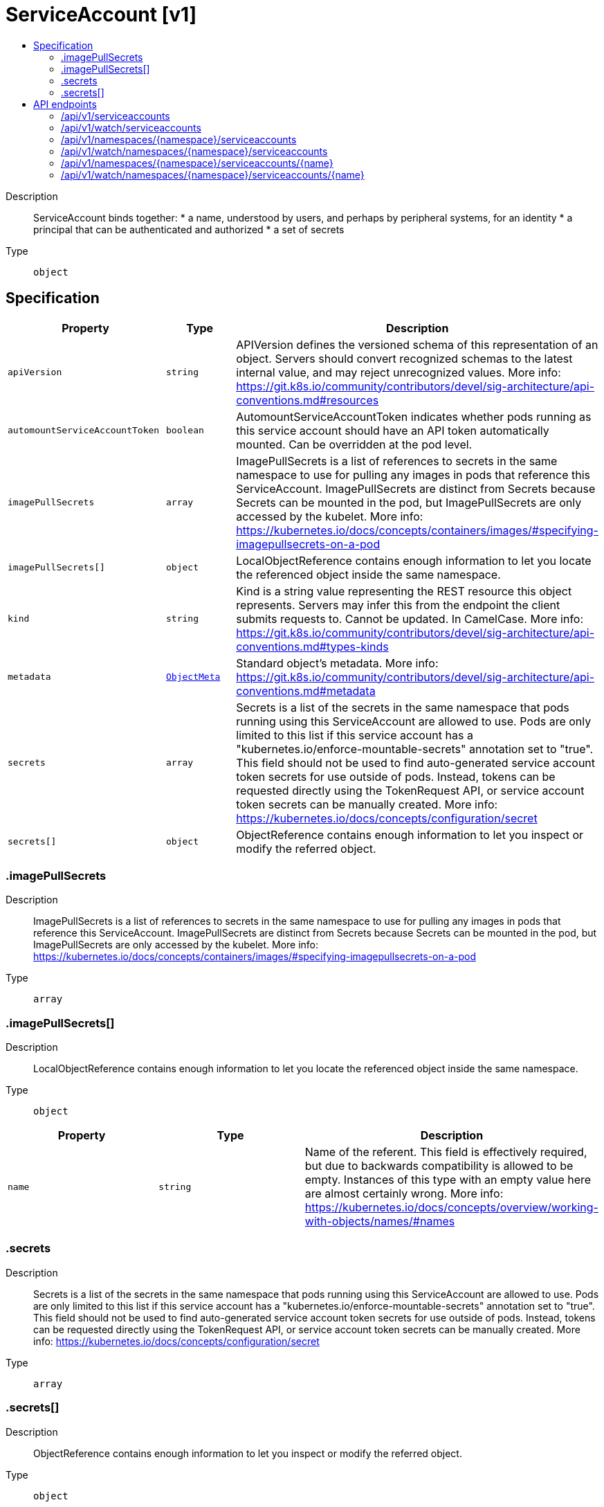 // Automatically generated by 'openshift-apidocs-gen'. Do not edit.
:_mod-docs-content-type: ASSEMBLY
[id="serviceaccount-v1"]
= ServiceAccount [v1]
:toc: macro
:toc-title:

toc::[]


Description::
+
--
ServiceAccount binds together: * a name, understood by users, and perhaps by peripheral systems, for an identity * a principal that can be authenticated and authorized * a set of secrets
--

Type::
  `object`



== Specification

[cols="1,1,1",options="header"]
|===
| Property | Type | Description

| `apiVersion`
| `string`
| APIVersion defines the versioned schema of this representation of an object. Servers should convert recognized schemas to the latest internal value, and may reject unrecognized values. More info: https://git.k8s.io/community/contributors/devel/sig-architecture/api-conventions.md#resources

| `automountServiceAccountToken`
| `boolean`
| AutomountServiceAccountToken indicates whether pods running as this service account should have an API token automatically mounted. Can be overridden at the pod level.

| `imagePullSecrets`
| `array`
| ImagePullSecrets is a list of references to secrets in the same namespace to use for pulling any images in pods that reference this ServiceAccount. ImagePullSecrets are distinct from Secrets because Secrets can be mounted in the pod, but ImagePullSecrets are only accessed by the kubelet. More info: https://kubernetes.io/docs/concepts/containers/images/#specifying-imagepullsecrets-on-a-pod

| `imagePullSecrets[]`
| `object`
| LocalObjectReference contains enough information to let you locate the referenced object inside the same namespace.

| `kind`
| `string`
| Kind is a string value representing the REST resource this object represents. Servers may infer this from the endpoint the client submits requests to. Cannot be updated. In CamelCase. More info: https://git.k8s.io/community/contributors/devel/sig-architecture/api-conventions.md#types-kinds

| `metadata`
| xref:../objects/index.adoc#io-k8s-apimachinery-pkg-apis-meta-v1-ObjectMeta[`ObjectMeta`]
| Standard object's metadata. More info: https://git.k8s.io/community/contributors/devel/sig-architecture/api-conventions.md#metadata

| `secrets`
| `array`
| Secrets is a list of the secrets in the same namespace that pods running using this ServiceAccount are allowed to use. Pods are only limited to this list if this service account has a "kubernetes.io/enforce-mountable-secrets" annotation set to "true". This field should not be used to find auto-generated service account token secrets for use outside of pods. Instead, tokens can be requested directly using the TokenRequest API, or service account token secrets can be manually created. More info: https://kubernetes.io/docs/concepts/configuration/secret

| `secrets[]`
| `object`
| ObjectReference contains enough information to let you inspect or modify the referred object.

|===
=== .imagePullSecrets
Description::
+
--
ImagePullSecrets is a list of references to secrets in the same namespace to use for pulling any images in pods that reference this ServiceAccount. ImagePullSecrets are distinct from Secrets because Secrets can be mounted in the pod, but ImagePullSecrets are only accessed by the kubelet. More info: https://kubernetes.io/docs/concepts/containers/images/#specifying-imagepullsecrets-on-a-pod
--

Type::
  `array`




=== .imagePullSecrets[]
Description::
+
--
LocalObjectReference contains enough information to let you locate the referenced object inside the same namespace.
--

Type::
  `object`




[cols="1,1,1",options="header"]
|===
| Property | Type | Description

| `name`
| `string`
| Name of the referent. This field is effectively required, but due to backwards compatibility is allowed to be empty. Instances of this type with an empty value here are almost certainly wrong. More info: https://kubernetes.io/docs/concepts/overview/working-with-objects/names/#names

|===
=== .secrets
Description::
+
--
Secrets is a list of the secrets in the same namespace that pods running using this ServiceAccount are allowed to use. Pods are only limited to this list if this service account has a "kubernetes.io/enforce-mountable-secrets" annotation set to "true". This field should not be used to find auto-generated service account token secrets for use outside of pods. Instead, tokens can be requested directly using the TokenRequest API, or service account token secrets can be manually created. More info: https://kubernetes.io/docs/concepts/configuration/secret
--

Type::
  `array`




=== .secrets[]
Description::
+
--
ObjectReference contains enough information to let you inspect or modify the referred object.
--

Type::
  `object`




[cols="1,1,1",options="header"]
|===
| Property | Type | Description

| `apiVersion`
| `string`
| API version of the referent.

| `fieldPath`
| `string`
| If referring to a piece of an object instead of an entire object, this string should contain a valid JSON/Go field access statement, such as desiredState.manifest.containers[2]. For example, if the object reference is to a container within a pod, this would take on a value like: "spec.containers{name}" (where "name" refers to the name of the container that triggered the event) or if no container name is specified "spec.containers[2]" (container with index 2 in this pod). This syntax is chosen only to have some well-defined way of referencing a part of an object.

| `kind`
| `string`
| Kind of the referent. More info: https://git.k8s.io/community/contributors/devel/sig-architecture/api-conventions.md#types-kinds

| `name`
| `string`
| Name of the referent. More info: https://kubernetes.io/docs/concepts/overview/working-with-objects/names/#names

| `namespace`
| `string`
| Namespace of the referent. More info: https://kubernetes.io/docs/concepts/overview/working-with-objects/namespaces/

| `resourceVersion`
| `string`
| Specific resourceVersion to which this reference is made, if any. More info: https://git.k8s.io/community/contributors/devel/sig-architecture/api-conventions.md#concurrency-control-and-consistency

| `uid`
| `string`
| UID of the referent. More info: https://kubernetes.io/docs/concepts/overview/working-with-objects/names/#uids

|===

== API endpoints

The following API endpoints are available:

* `/api/v1/serviceaccounts`
- `GET`: list or watch objects of kind ServiceAccount
* `/api/v1/watch/serviceaccounts`
- `GET`: watch individual changes to a list of ServiceAccount. deprecated: use the &#x27;watch&#x27; parameter with a list operation instead.
* `/api/v1/namespaces/{namespace}/serviceaccounts`
- `DELETE`: delete collection of ServiceAccount
- `GET`: list or watch objects of kind ServiceAccount
- `POST`: create a ServiceAccount
* `/api/v1/watch/namespaces/{namespace}/serviceaccounts`
- `GET`: watch individual changes to a list of ServiceAccount. deprecated: use the &#x27;watch&#x27; parameter with a list operation instead.
* `/api/v1/namespaces/{namespace}/serviceaccounts/{name}`
- `DELETE`: delete a ServiceAccount
- `GET`: read the specified ServiceAccount
- `PATCH`: partially update the specified ServiceAccount
- `PUT`: replace the specified ServiceAccount
* `/api/v1/watch/namespaces/{namespace}/serviceaccounts/{name}`
- `GET`: watch changes to an object of kind ServiceAccount. deprecated: use the &#x27;watch&#x27; parameter with a list operation instead, filtered to a single item with the &#x27;fieldSelector&#x27; parameter.


=== /api/v1/serviceaccounts



HTTP method::
  `GET`

Description::
  list or watch objects of kind ServiceAccount


.HTTP responses
[cols="1,1",options="header"]
|===
| HTTP code | Reponse body
| 200 - OK
| xref:../objects/index.adoc#io-k8s-api-core-v1-ServiceAccountList[`ServiceAccountList`] schema
| 401 - Unauthorized
| Empty
|===


=== /api/v1/watch/serviceaccounts



HTTP method::
  `GET`

Description::
  watch individual changes to a list of ServiceAccount. deprecated: use the &#x27;watch&#x27; parameter with a list operation instead.


.HTTP responses
[cols="1,1",options="header"]
|===
| HTTP code | Reponse body
| 200 - OK
| xref:../objects/index.adoc#io-k8s-apimachinery-pkg-apis-meta-v1-WatchEvent[`WatchEvent`] schema
| 401 - Unauthorized
| Empty
|===


=== /api/v1/namespaces/{namespace}/serviceaccounts



HTTP method::
  `DELETE`

Description::
  delete collection of ServiceAccount


.Query parameters
[cols="1,1,2",options="header"]
|===
| Parameter | Type | Description
| `dryRun`
| `string`
| When present, indicates that modifications should not be persisted. An invalid or unrecognized dryRun directive will result in an error response and no further processing of the request. Valid values are: - All: all dry run stages will be processed
|===


.HTTP responses
[cols="1,1",options="header"]
|===
| HTTP code | Reponse body
| 200 - OK
| xref:../objects/index.adoc#io-k8s-apimachinery-pkg-apis-meta-v1-Status[`Status`] schema
| 401 - Unauthorized
| Empty
|===

HTTP method::
  `GET`

Description::
  list or watch objects of kind ServiceAccount




.HTTP responses
[cols="1,1",options="header"]
|===
| HTTP code | Reponse body
| 200 - OK
| xref:../objects/index.adoc#io-k8s-api-core-v1-ServiceAccountList[`ServiceAccountList`] schema
| 401 - Unauthorized
| Empty
|===

HTTP method::
  `POST`

Description::
  create a ServiceAccount


.Query parameters
[cols="1,1,2",options="header"]
|===
| Parameter | Type | Description
| `dryRun`
| `string`
| When present, indicates that modifications should not be persisted. An invalid or unrecognized dryRun directive will result in an error response and no further processing of the request. Valid values are: - All: all dry run stages will be processed
| `fieldValidation`
| `string`
| fieldValidation instructs the server on how to handle objects in the request (POST/PUT/PATCH) containing unknown or duplicate fields. Valid values are: - Ignore: This will ignore any unknown fields that are silently dropped from the object, and will ignore all but the last duplicate field that the decoder encounters. This is the default behavior prior to v1.23. - Warn: This will send a warning via the standard warning response header for each unknown field that is dropped from the object, and for each duplicate field that is encountered. The request will still succeed if there are no other errors, and will only persist the last of any duplicate fields. This is the default in v1.23+ - Strict: This will fail the request with a BadRequest error if any unknown fields would be dropped from the object, or if any duplicate fields are present. The error returned from the server will contain all unknown and duplicate fields encountered.
|===

.Body parameters
[cols="1,1,2",options="header"]
|===
| Parameter | Type | Description
| `body`
| xref:../security_apis/serviceaccount-v1.adoc#serviceaccount-v1[`ServiceAccount`] schema
|
|===

.HTTP responses
[cols="1,1",options="header"]
|===
| HTTP code | Reponse body
| 200 - OK
| xref:../security_apis/serviceaccount-v1.adoc#serviceaccount-v1[`ServiceAccount`] schema
| 201 - Created
| xref:../security_apis/serviceaccount-v1.adoc#serviceaccount-v1[`ServiceAccount`] schema
| 202 - Accepted
| xref:../security_apis/serviceaccount-v1.adoc#serviceaccount-v1[`ServiceAccount`] schema
| 401 - Unauthorized
| Empty
|===


=== /api/v1/watch/namespaces/{namespace}/serviceaccounts



HTTP method::
  `GET`

Description::
  watch individual changes to a list of ServiceAccount. deprecated: use the &#x27;watch&#x27; parameter with a list operation instead.


.HTTP responses
[cols="1,1",options="header"]
|===
| HTTP code | Reponse body
| 200 - OK
| xref:../objects/index.adoc#io-k8s-apimachinery-pkg-apis-meta-v1-WatchEvent[`WatchEvent`] schema
| 401 - Unauthorized
| Empty
|===


=== /api/v1/namespaces/{namespace}/serviceaccounts/{name}

.Global path parameters
[cols="1,1,2",options="header"]
|===
| Parameter | Type | Description
| `name`
| `string`
| name of the ServiceAccount
|===


HTTP method::
  `DELETE`

Description::
  delete a ServiceAccount


.Query parameters
[cols="1,1,2",options="header"]
|===
| Parameter | Type | Description
| `dryRun`
| `string`
| When present, indicates that modifications should not be persisted. An invalid or unrecognized dryRun directive will result in an error response and no further processing of the request. Valid values are: - All: all dry run stages will be processed
|===


.HTTP responses
[cols="1,1",options="header"]
|===
| HTTP code | Reponse body
| 200 - OK
| xref:../security_apis/serviceaccount-v1.adoc#serviceaccount-v1[`ServiceAccount`] schema
| 202 - Accepted
| xref:../security_apis/serviceaccount-v1.adoc#serviceaccount-v1[`ServiceAccount`] schema
| 401 - Unauthorized
| Empty
|===

HTTP method::
  `GET`

Description::
  read the specified ServiceAccount


.HTTP responses
[cols="1,1",options="header"]
|===
| HTTP code | Reponse body
| 200 - OK
| xref:../security_apis/serviceaccount-v1.adoc#serviceaccount-v1[`ServiceAccount`] schema
| 401 - Unauthorized
| Empty
|===

HTTP method::
  `PATCH`

Description::
  partially update the specified ServiceAccount


.Query parameters
[cols="1,1,2",options="header"]
|===
| Parameter | Type | Description
| `dryRun`
| `string`
| When present, indicates that modifications should not be persisted. An invalid or unrecognized dryRun directive will result in an error response and no further processing of the request. Valid values are: - All: all dry run stages will be processed
| `fieldValidation`
| `string`
| fieldValidation instructs the server on how to handle objects in the request (POST/PUT/PATCH) containing unknown or duplicate fields. Valid values are: - Ignore: This will ignore any unknown fields that are silently dropped from the object, and will ignore all but the last duplicate field that the decoder encounters. This is the default behavior prior to v1.23. - Warn: This will send a warning via the standard warning response header for each unknown field that is dropped from the object, and for each duplicate field that is encountered. The request will still succeed if there are no other errors, and will only persist the last of any duplicate fields. This is the default in v1.23+ - Strict: This will fail the request with a BadRequest error if any unknown fields would be dropped from the object, or if any duplicate fields are present. The error returned from the server will contain all unknown and duplicate fields encountered.
|===


.HTTP responses
[cols="1,1",options="header"]
|===
| HTTP code | Reponse body
| 200 - OK
| xref:../security_apis/serviceaccount-v1.adoc#serviceaccount-v1[`ServiceAccount`] schema
| 201 - Created
| xref:../security_apis/serviceaccount-v1.adoc#serviceaccount-v1[`ServiceAccount`] schema
| 401 - Unauthorized
| Empty
|===

HTTP method::
  `PUT`

Description::
  replace the specified ServiceAccount


.Query parameters
[cols="1,1,2",options="header"]
|===
| Parameter | Type | Description
| `dryRun`
| `string`
| When present, indicates that modifications should not be persisted. An invalid or unrecognized dryRun directive will result in an error response and no further processing of the request. Valid values are: - All: all dry run stages will be processed
| `fieldValidation`
| `string`
| fieldValidation instructs the server on how to handle objects in the request (POST/PUT/PATCH) containing unknown or duplicate fields. Valid values are: - Ignore: This will ignore any unknown fields that are silently dropped from the object, and will ignore all but the last duplicate field that the decoder encounters. This is the default behavior prior to v1.23. - Warn: This will send a warning via the standard warning response header for each unknown field that is dropped from the object, and for each duplicate field that is encountered. The request will still succeed if there are no other errors, and will only persist the last of any duplicate fields. This is the default in v1.23+ - Strict: This will fail the request with a BadRequest error if any unknown fields would be dropped from the object, or if any duplicate fields are present. The error returned from the server will contain all unknown and duplicate fields encountered.
|===

.Body parameters
[cols="1,1,2",options="header"]
|===
| Parameter | Type | Description
| `body`
| xref:../security_apis/serviceaccount-v1.adoc#serviceaccount-v1[`ServiceAccount`] schema
|
|===

.HTTP responses
[cols="1,1",options="header"]
|===
| HTTP code | Reponse body
| 200 - OK
| xref:../security_apis/serviceaccount-v1.adoc#serviceaccount-v1[`ServiceAccount`] schema
| 201 - Created
| xref:../security_apis/serviceaccount-v1.adoc#serviceaccount-v1[`ServiceAccount`] schema
| 401 - Unauthorized
| Empty
|===


=== /api/v1/watch/namespaces/{namespace}/serviceaccounts/{name}

.Global path parameters
[cols="1,1,2",options="header"]
|===
| Parameter | Type | Description
| `name`
| `string`
| name of the ServiceAccount
|===


HTTP method::
  `GET`

Description::
  watch changes to an object of kind ServiceAccount. deprecated: use the &#x27;watch&#x27; parameter with a list operation instead, filtered to a single item with the &#x27;fieldSelector&#x27; parameter.


.HTTP responses
[cols="1,1",options="header"]
|===
| HTTP code | Reponse body
| 200 - OK
| xref:../objects/index.adoc#io-k8s-apimachinery-pkg-apis-meta-v1-WatchEvent[`WatchEvent`] schema
| 401 - Unauthorized
| Empty
|===

